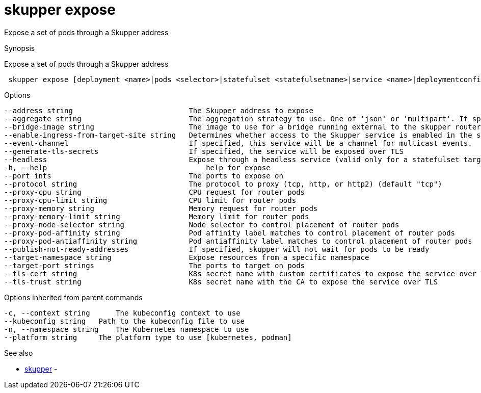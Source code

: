 = skupper expose

Expose a set of pods through a Skupper address

.Synopsis

Expose a set of pods through a Skupper address

```
 skupper expose [deployment <name>|pods <selector>|statefulset <statefulsetname>|service <name>|deploymentconfig <name>]  --[option]


```

.Options

```
--address string                           The Skupper address to expose
--aggregate string                         The aggregation strategy to use. One of 'json' or 'multipart'. If specified requests to this service will be sent to all registered implementations and the responses aggregated.
--bridge-image string                      The image to use for a bridge running external to the skupper router
--enable-ingress-from-target-site string   Determines whether access to the Skupper service is enabled in the site the target was exposed through. Always (default) or Never are valid values.
--event-channel                            If specified, this service will be a channel for multicast events.
--generate-tls-secrets                     If specified, the service will be exposed over TLS
--headless                                 Expose through a headless service (valid only for a statefulset target)
-h, --help                                     help for expose
--port ints                                The ports to expose on
--protocol string                          The protocol to proxy (tcp, http, or http2) (default "tcp")
--proxy-cpu string                         CPU request for router pods
--proxy-cpu-limit string                   CPU limit for router pods
--proxy-memory string                      Memory request for router pods
--proxy-memory-limit string                Memory limit for router pods
--proxy-node-selector string               Node selector to control placement of router pods
--proxy-pod-affinity string                Pod affinity label matches to control placement of router pods
--proxy-pod-antiaffinity string            Pod antiaffinity label matches to control placement of router pods
--publish-not-ready-addresses              If specified, skupper will not wait for pods to be ready
--target-namespace string                  Expose resources from a specific namespace
--target-port strings                      The ports to target on pods
--tls-cert string                          K8s secret name with custom certificates to expose the service over TLS
--tls-trust string                         K8s secret name with the CA to expose the service over TLS
```

.Options inherited from parent commands

```
-c, --context string      The kubeconfig context to use
--kubeconfig string   Path to the kubeconfig file to use
-n, --namespace string    The Kubernetes namespace to use
--platform string     The platform type to use [kubernetes, podman]
```

.See also

* xref:skupper.adoc[skupper]	 -

[discrete]
// Auto generated by spf13/cobra on 12-Jun-2023
